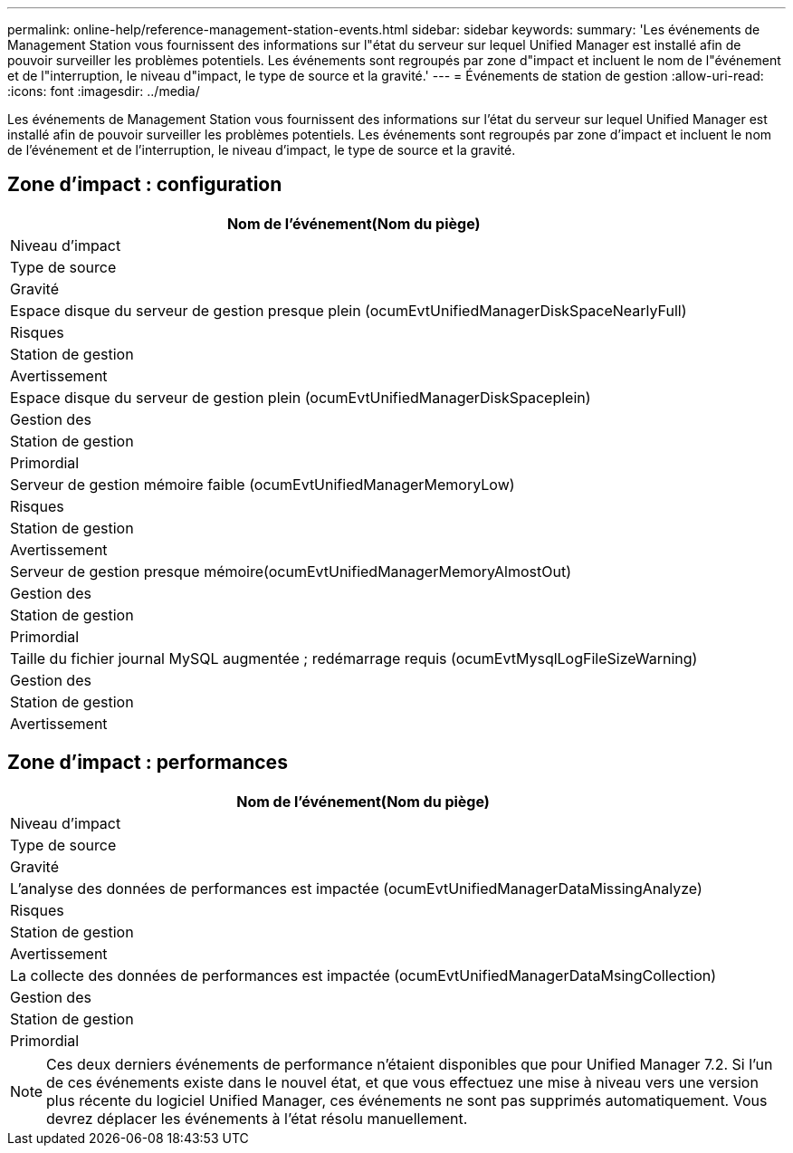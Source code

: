 ---
permalink: online-help/reference-management-station-events.html 
sidebar: sidebar 
keywords:  
summary: 'Les événements de Management Station vous fournissent des informations sur l"état du serveur sur lequel Unified Manager est installé afin de pouvoir surveiller les problèmes potentiels. Les événements sont regroupés par zone d"impact et incluent le nom de l"événement et de l"interruption, le niveau d"impact, le type de source et la gravité.' 
---
= Événements de station de gestion
:allow-uri-read: 
:icons: font
:imagesdir: ../media/


[role="lead"]
Les événements de Management Station vous fournissent des informations sur l'état du serveur sur lequel Unified Manager est installé afin de pouvoir surveiller les problèmes potentiels. Les événements sont regroupés par zone d'impact et incluent le nom de l'événement et de l'interruption, le niveau d'impact, le type de source et la gravité.



== Zone d'impact : configuration

|===
| Nom de l'événement(Nom du piège) 


| Niveau d'impact 


| Type de source 


| Gravité 


 a| 
Espace disque du serveur de gestion presque plein (ocumEvtUnifiedManagerDiskSpaceNearlyFull)



 a| 
Risques



 a| 
Station de gestion



 a| 
Avertissement



 a| 
Espace disque du serveur de gestion plein (ocumEvtUnifiedManagerDiskSpaceplein)



 a| 
Gestion des



 a| 
Station de gestion



 a| 
Primordial



 a| 
Serveur de gestion mémoire faible (ocumEvtUnifiedManagerMemoryLow)



 a| 
Risques



 a| 
Station de gestion



 a| 
Avertissement



 a| 
Serveur de gestion presque mémoire(ocumEvtUnifiedManagerMemoryAlmostOut)



 a| 
Gestion des



 a| 
Station de gestion



 a| 
Primordial



 a| 
Taille du fichier journal MySQL augmentée ; redémarrage requis (ocumEvtMysqlLogFileSizeWarning)



 a| 
Gestion des



 a| 
Station de gestion



 a| 
Avertissement

|===


== Zone d'impact : performances

|===
| Nom de l'événement(Nom du piège) 


| Niveau d'impact 


| Type de source 


| Gravité 


 a| 
L'analyse des données de performances est impactée (ocumEvtUnifiedManagerDataMissingAnalyze)



 a| 
Risques



 a| 
Station de gestion



 a| 
Avertissement



 a| 
La collecte des données de performances est impactée (ocumEvtUnifiedManagerDataMsingCollection)



 a| 
Gestion des



 a| 
Station de gestion



 a| 
Primordial

|===
[NOTE]
====
Ces deux derniers événements de performance n'étaient disponibles que pour Unified Manager 7.2. Si l'un de ces événements existe dans le nouvel état, et que vous effectuez une mise à niveau vers une version plus récente du logiciel Unified Manager, ces événements ne sont pas supprimés automatiquement. Vous devrez déplacer les événements à l'état résolu manuellement.

====
